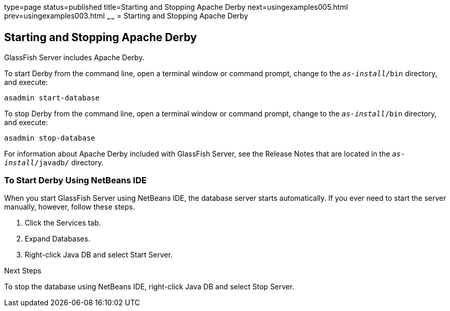 type=page
status=published
title=Starting and Stopping Apache Derby
next=usingexamples005.html
prev=usingexamples003.html
~~~~~~
= Starting and Stopping Apache Derby


[[BNADK]][[starting-and-stopping-the-java-db-server]]

Starting and Stopping Apache Derby
----------------------------------

GlassFish Server includes Apache Derby.

To start Derby from the command line, open a terminal
window or command prompt, change to the `_as-install_/bin` directory, and execute:

[source,oac_no_warn]
----
asadmin start-database
----

To stop Derby from the command line, open a terminal window
or command prompt, change to the `_as-install_/bin` directory, and execute:

[source,oac_no_warn]
----
asadmin stop-database
----

For information about Apache Derby included with GlassFish Server, see
the Release Notes that are located in the `_as-install_/javadb/` directory.

[[GJSFS]][[to-start-the-database-server-using-netbeans-ide]]

To Start Derby Using NetBeans IDE
~~~~~~~~~~~~~~~~~~~~~~~~~~~~~~~~~

When you start GlassFish Server using NetBeans IDE, the database server
starts automatically. If you ever need to start the server manually,
however, follow these steps.

1.  Click the Services tab.
2.  Expand Databases.
3.  Right-click Java DB and select Start Server.


Next Steps

To stop the database using NetBeans IDE, right-click Java DB and select
Stop Server.
